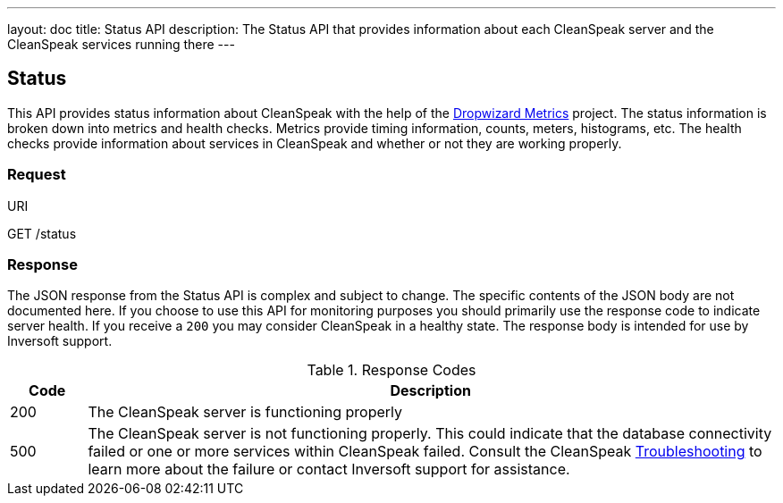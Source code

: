 ---
layout: doc
title: Status API
description: The Status API that provides information about each CleanSpeak server and the CleanSpeak services running there
---

== Status

This API provides status information about CleanSpeak with the help of the https://dropwizard.github.io/metrics/[Dropwizard Metrics] project. The status information is broken down into metrics and health checks. Metrics provide timing information, counts, meters, histograms, etc. The health checks provide information about services in CleanSpeak and whether or not they are working properly.

=== Request

[.endpoint]
.URI
--
[method]#GET# [uri]#/status#
--

=== Response
The JSON response from the Status API is complex and subject to change. The specific contents of the JSON body are not documented here. If you choose to use this API for monitoring purposes you should primarily use the response code to indicate server health. If you receive a `200` you may consider CleanSpeak in a healthy state. The response body is intended for use by Inversoft support.

[cols="1,9"]
.Response Codes
|===
|Code |Description

|200
|The CleanSpeak server is functioning properly

|500
|The CleanSpeak server is not functioning properly. This could indicate that the database connectivity failed or one or more services within CleanSpeak failed. Consult the CleanSpeak link:../troubleshooting/[Troubleshooting] to learn more about the failure or contact Inversoft support for assistance.
|===
